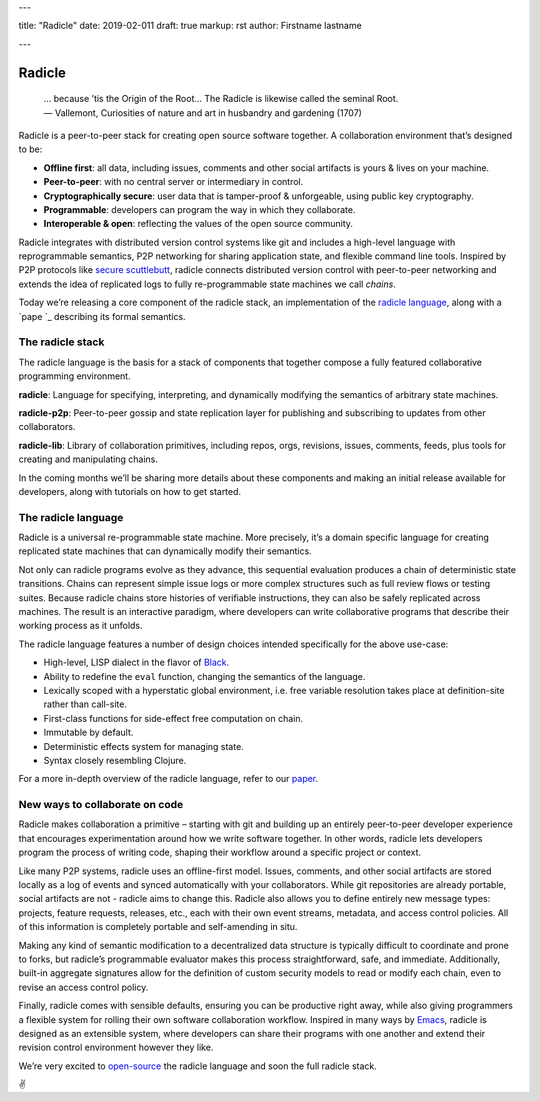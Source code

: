 ---

title: "Radicle"
date: 2019-02-011
draft: true
markup: rst
author: Firstname lastname

---

=======
Radicle
=======

   | … because ’tis the Origin of the Root… The Radicle is likewise called the seminal Root.
   | — Vallemont, Curiosities of nature and art in husbandry and gardening (1707)

Radicle is a peer-to-peer stack for creating open source software together. A collaboration environment that’s designed to be:

-  **Offline first**: all data, including issues, comments and other social artifacts is yours & lives on your machine.
-  **Peer-to-peer**: with no central server or intermediary in control.
-  **Cryptographically secure**: user data that is tamper-proof & unforgeable, using public key cryptography.
-  **Programmable**: developers can program the way in which they collaborate.
-  **Interoperable & open**: reflecting the values of the open source community.

Radicle integrates with distributed version control systems like git and includes a high-level language with reprogrammable semantics, P2P networking for sharing application state, and flexible command line tools. Inspired by P2P protocols like `secure scuttlebutt`_, radicle connects distributed version control with peer-to-peer networking and extends the idea of replicated logs to fully re-programmable state machines we call *chains*.

Today we’re releasing a core component of the radicle stack, an implementation of the `radicle language`_, along with a `pape `_ describing its formal semantics.

The radicle stack
^^^^^^^^^^^^^^^^^

The radicle language is the basis for a stack of components that together compose a fully featured collaborative programming environment.

**radicle**: Language for specifying, interpreting, and dynamically modifying the semantics of arbitrary state machines.

**radicle-p2p**: Peer-to-peer gossip and state replication layer for publishing and subscribing to updates from other collaborators.

**radicle-lib**: Library of collaboration primitives, including repos, orgs, revisions, issues, comments, feeds, plus tools for creating and manipulating chains.

In the coming months we’ll be sharing more details about these components and making an initial release available for developers, along with tutorials on how to get started.

The radicle language
^^^^^^^^^^^^^^^^^^^^

Radicle is a universal re-programmable state machine. More precisely, it’s a domain specific language for creating replicated state machines that can dynamically modify their semantics.

Not only can radicle programs evolve as they advance, this sequential evaluation produces a chain of deterministic state transitions. Chains can represent simple issue logs or more complex structures such as full review flows or testing suites. Because radicle chains store histories of verifiable instructions, they can also be safely replicated across machines. The result is an interactive paradigm, where developers can write collaborative programs that describe their working process as it unfolds.

The radicle language features a number of design choices intended specifically for the above use-case:

-  High-level, LISP dialect in the flavor of `Black`_.
-  Ability to redefine the ``eval`` function, changing the semantics of the language.
-  Lexically scoped with a hyperstatic global environment, i.e. free variable resolution takes place at definition-site rather than call-site.
-  First-class functions for side-effect free computation on chain.
-  Immutable by default.
-  Deterministic effects system for managing state.
-  Syntax closely resembling Clojure.

For a more in-depth overview of the radicle language, refer to our `paper`_.

New ways to collaborate on code
^^^^^^^^^^^^^^^^^^^^^^^^^^^^^^^

Radicle makes collaboration a primitive – starting with git and building up an entirely peer-to-peer developer experience that encourages experimentation around how we write software together. In other words, radicle lets developers program the process of writing code, shaping their workflow around a specific project or context.

Like many P2P systems, radicle uses an offline-first model. Issues, comments, and other social artifacts are stored locally as a log of events and synced automatically with your collaborators. While git repositories are already portable, social artifacts are not - radicle aims to change this. Radicle also allows you to define entirely new message types: projects, feature requests, releases, etc., each with their own event streams, metadata, and access control policies. All of this information is completely portable and self-amending in situ.

Making any kind of semantic modification to a decentralized data structure is typically difficult to coordinate and prone to forks, but radicle’s programmable evaluator makes this process straightforward, safe, and immediate. Additionally, built-in aggregate signatures allow for the definition of custom security models to read or modify each chain, even to revise an access control policy.

Finally, radicle comes with sensible defaults, ensuring you can be productive right away, while also giving programmers a flexible system for rolling their own software collaboration workflow. Inspired in many ways by `Emacs`_, radicle is designed as an extensible system, where developers can share their programs with one another and extend their revision control environment however they like.

We’re very excited to `open-source`_ the radicle language and soon the full radicle stack.

✌️

.. _Black: http://pllab.is.ocha.ac.jp/%7Easai/Black/
.. _Emacs: https://www.gnu.org/software/emacs/
.. _open-source: https://github.com/oscoin/radicle
.. _secure scuttlebutt: https://www.scuttlebutt.nz/
.. _radicle language: https://github.com/oscoin/radicle
.. _paper: https://ipfs.io/ipfs/QmadmGA6mBWZ93Wv4XKuCu9wdPf7Da8pjH3Corzpe9VGZg
